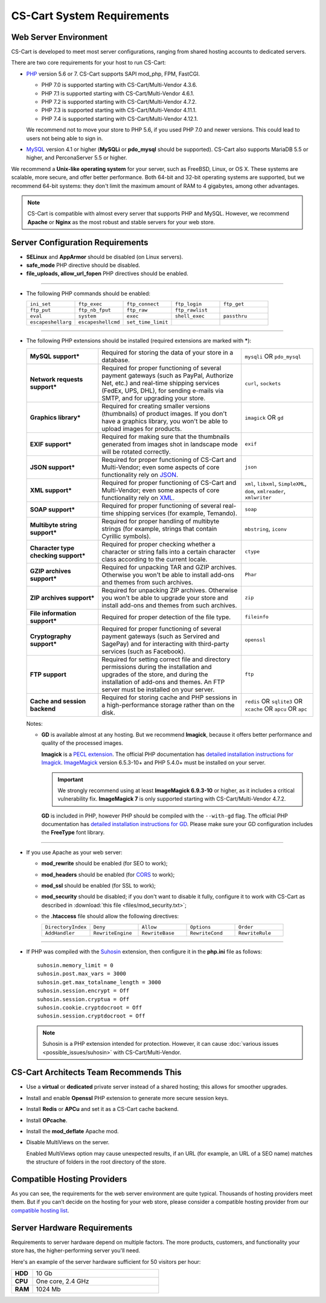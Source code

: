 ***************************
CS-Cart System Requirements
***************************

======================
Web Server Environment
======================

CS-Cart is developed to meet most server configurations, ranging from shared hosting accounts to dedicated servers.

There are two core requirements for your host to run CS-Cart:

* `PHP <http://www.php.net/>`_ version 5.6 or 7. CS-Cart supports SAPI mod_php, FPM, FastCGI.

  * PHP 7.0 is supported starting with CS-Cart/Multi-Vendor 4.3.6.

  * PHP 7.1 is supported starting with CS-Cart/Multi-Vendor 4.6.1.

  * PHP 7.2 is supported starting with CS-Cart/Multi-Vendor 4.7.2.
  
  * PHP 7.3 is supported starting with CS-Cart/Multi-Vendor 4.11.1.
  
  * PHP 7.4 is supported starting with CS-Cart/Multi-Vendor 4.12.1.

  We recommend not to move your store to PHP 5.6, if you used PHP 7.0 and newer versions. This could lead to users not being able to sign in.

* `MySQL <http://www.mysql.com/>`_ version 4.1 or higher (**MySQLi** or **pdo_mysql** should be supported). CS-Cart also supports MariaDB 5.5 or higher, and PerconaServer 5.5 or higher.

We recommend a **Unix-like operating system** for your server, such as FreeBSD, Linux, or OS X. These systems are scalable, more secure, and offer better performance. Both 64-bit and 32-bit operating systems are supported, but we recommend 64-bit systems: they don't limit the maximum amount of RAM to 4 gigabytes, among other advantages.

.. note::

    CS-Cart is compatible with almost every server that supports PHP and MySQL. However, we recommend **Apache** or **Nginx** as the most robust and stable servers for your web store.

=================================
Server Configuration Requirements
=================================

* **SELinux** and **AppArmor** should be disabled (on Linux servers).

* **safe_mode** PHP directive should be disabled.

* **file_uploads, allow_url_fopen** PHP directives should be enabled.

------------------------------

* The following PHP commands should be enabled:

  .. list-table::
    :widths: 10 10 10 10 10

    *   -   ``ini_set`` 
        -   ``ftp_exec``
        -   ``ftp_connect``
        -   ``ftp_login``
        -   ``ftp_get``
    *   -   ``ftp_put``
        -   ``ftp_nb_fput``
        -   ``ftp_raw``
        -   ``ftp_rawlist``
        -  
    *   -   ``eval``
        -   ``system``
        -   ``exec``
        -   ``shell_exec``
        -   ``passthru``
    *   -   ``escapeshellarg``
        -   ``escapeshellcmd``
        -   ``set_time_limit``
        -
        -   

------------------------------

* The following PHP extensions should be installed (required extensions are marked with *****):

  .. list-table::
    :widths: 5 10 5
    :stub-columns: 1

    *   -   MySQL support*
        -   Required for storing the data of your store in a database.
        -   ``mysqli`` OR ``pdo_mysql``
    *   -   Network requests support*
        -   Required for proper functioning of several payment gateways (such as PayPal, Authorize Net, etc.) and real-time shipping services (FedEx, UPS, DHL), for sending e-mails via SMTP, and for upgrading your store.
        -   ``curl``, ``sockets``
    *   -   Graphics library*
        -   Required for creating smaller versions (thumbnails) of product images. If you don't have a graphics library, you won't be able to upload images for products.
        -   ``imagick`` OR ``gd``
    *   -   EXIF support*
        -   Required for making sure that the thumbnails generated from images shot in landscape mode will be rotated correctly.
        -   ``exif``
    *   -   JSON support*
        -   Required for proper functioning of CS-Cart and Multi-Vendor; even some aspects of core functionality rely on `JSON <https://www.json.org/>`_.
        -   ``json``
    *   -   XML support*
        -   Required for proper functioning of CS-Cart and Multi-Vendor; even some aspects of core functionality rely on `XML <https://www.w3schools.com/xml/>`_.
        -   ``xml``, ``libxml``, ``SimpleXML``, ``dom``, ``xmlreader``, ``xmlwriter``
    *   -   SOAP support*
        -   Required for proper functioning of several real-time shipping services (for example, Temando).
        -   ``soap``
    *   -   Multibyte string support*
        -   Required for proper handling of multibyte strings (for example, strings that contain Cyrillic symbols).
        -   ``mbstring``, ``iconv``
    *   -   Character type checking support*
        -   Required for proper checking whether a character or string falls into a certain character class according to the current locale.
        -   ``ctype``
    *   -   GZIP archives support*
        -   Required for unpacking TAR and GZIP archives. Otherwise you won't be able to install add-ons and themes from such archives.
        -   ``Phar``
    *   -   ZIP archives support*
        -   Required for unpacking ZIP archives. Otherwise you won't be able to upgrade your store and install add-ons and themes from such archives.
        -   ``zip``
    *   -   File information support*
        -   Required for proper detection of the file type.
        -   ``fileinfo``
    *   -   Cryptography support*
        -   Required for proper functioning of several payment gateways (such as Servired and SagePay) and for interacting with third-party services (such as Facebook).
        -   ``openssl``
    *   -   FTP support
        -   Required for setting correct file and directory permissions during the installation and upgrades of the store, and during the installation of add-ons and themes. An FTP server must be installed on your server.
        -   ``ftp``
    *   -   Cache and session backend
        -   Required for storing cache and PHP sessions in a high-performance storage rather than on the disk.
        -   ``redis`` OR ``sqlite3`` OR ``xcache`` OR ``apcu`` OR ``apc``

  Notes:

  * **GD** is available almost at any hosting. But we recommend **Imagick**, because it offers better performance and quality of the processed images.

    **Imagick** is a `PECL extension <https://pecl.php.net/package/imagick>`_. The official PHP documentation has `detailed installation instructions for Imagick <http://php.net/manual/en/imagick.setup.php>`_. `ImageMagick <http://www.imagemagick.org/script/index.php>`_ version 6.5.3-10+ and PHP 5.4.0+ must be installed on your server.

    .. important::

        We strongly recommend using at least **ImageMagick 6.9.3-10** or higher, as it includes a critical vulnerability fix. **ImageMagick 7** is only supported starting with CS-Cart/Multi-Vendor 4.7.2.

    **GD** is included in PHP, however PHP should be compiled with the ``--with-gd`` flag. The official PHP documentation has `detailed installation instructions for GD <http://php.net/manual/en/image.installation.php>`_. Please make sure your GD configuration includes the **FreeType** font library.

------------------------------

* If you use Apache as your web server:

  * **mod_rewrite** should be enabled (for SEO to work);

  * **mod_headers** should be enabled (for `CORS <https://en.wikipedia.org/wiki/Cross-origin_resource_sharing>`_  to work);

  * **mod_ssl** should be enabled (for SSL to work);

  * **mod_security** should be disabled; if you don't want to disable it fully, configure it to work with CS-Cart as described in :download:`this file <files/mod_security.txt>`;

  * the **.htaccess** file should allow the following directives: 

    .. list-table::
      :widths: 10 10 10 10 10

      *   -   ``DirectoryIndex``
          -   ``Deny``
          -   ``Allow``
          -   ``Options``
          -   ``Order``
      *   -   ``AddHandler``
          -   ``RewriteEngine``
          -   ``RewriteBase``
          -   ``RewriteCond``
          -   ``RewriteRule``

------------------------------

* If PHP was compiled with the `Suhosin <https://en.wikipedia.org/wiki/Suhosin>`_ extension, then configure it in the **php.ini** file as follows::

    suhosin.memory_limit = 0
    suhosin.post.max_vars = 3000
    suhosin.get.max_totalname_length = 3000
    suhosin.session.encrypt = Off
    suhosin.session.cryptua = Off
    suhosin.cookie.cryptdocroot = Off
    suhosin.session.cryptdocroot = Off

  .. note::

      Suhosin is a PHP extension intended for protection. However, it can cause :doc:`various issues <possible_issues/suhosin>` with CS-Cart/Multi-Vendor.

=======================================
CS-Cart Architects Team Recommends This
=======================================

* Use a **virtual** or **dedicated** private server instead of a shared hosting; this allows for smoother upgrades.
 
* Install and enable **Openssl** PHP extension to generate more secure session keys.

* Install **Redis** or **APCu** and set it as a CS-Cart cache backend.

* Install **OPcache**.

* Install the **mod_deflate** Apache mod.

* Disable MultiViews on the server.

  Enabled MultiViews option may cause unexpected results, if an URL (for example, an URL of a SEO name) matches the structure of folders in the root directory of the store.

============================
Compatible Hosting Providers
============================

As you can see, the requirements for the web server environment are quite typical. Thousands of hosting providers meet them. But if you can’t decide on the hosting for your web store, please consider a compatible hosting provider from our `compatible hosting list <https://www.cs-cart.com/compatible-hosting.html>`_.

============================
Server Hardware Requirements
============================

Requirements to server hardware depend on multiple factors. The more products, customers, and functionality your store has, the higher-performing server you'll need.

Here's an example of the server hardware sufficient for 50 visitors per hour:

.. list-table::
   :widths: 5 30
   :stub-columns: 1

   *    -   HDD

        -   10 Gb

   *    -   CPU

        -   One core, 2.4 GHz

   *    -   RAM

        -   1024 Mb

.. meta::
   :description: System requirements of CS-Cart store or Multi-Vendor marketplace: supported PHP versions and databases, operating systems, required PHP extensions and web server settings, hardware requirements.
